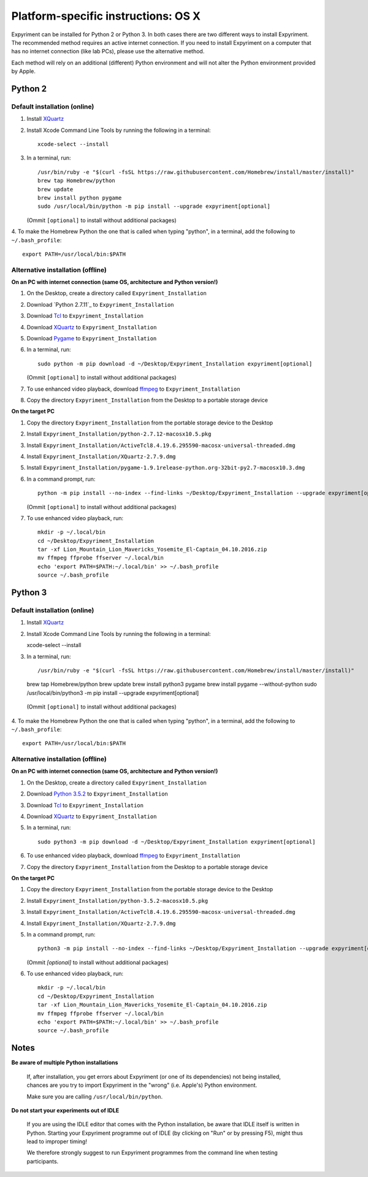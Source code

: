 .. _OSX:

Platform-specific instructions: OS X
====================================

Expyriment can be installed for Python 2 or Python 3. In both cases there are
two different ways to install Expyriment. The recommended method requires an
active internet connection. If you need to install Expyriment on a computer that
has no internet connection (like lab PCs), please use the alternative method. 

Each method will rely on an additional (different) Python environment and will
not alter the Python environment provided by Apple.


Python 2
--------

Default installation (online)
~~~~~~~~~~~~~~~~~~~~~~~~~~~~~

1. Install XQuartz_

2. Install Xcode Command Line Tools by running the following in a terminal::

    xcode-select --install

3. In a terminal, run::

    /usr/bin/ruby -e "$(curl -fsSL https://raw.githubusercontent.com/Homebrew/install/master/install)"
    brew tap Homebrew/python
    brew update
    brew install python pygame
    sudo /usr/local/bin/python -m pip install --upgrade expyriment[optional]

   (Ommit ``[optional]`` to install without additional packages)
   
4. To make the Homebrew Python the one that is called when typing "python", in a
terminal, add the following to ``~/.bash_profile``::

    export PATH=/usr/local/bin:$PATH


Alternative installation (offline)
~~~~~~~~~~~~~~~~~~~~~~~~~~~~~~~~~~

**On an PC with internet connection (same OS, architecture and Python version!)**

1. On the Desktop, create a directory called ``Expyriment_Installation``

2. Download `Python 2.7.11`_ to  ``Expyriment_Installation``

3. Download Tcl_ to ``Expyriment_Installation``

4. Download XQuartz_ to ``Expyriment_Installation``

5. Download Pygame_ to ``Expyriment_Installation``

6. In a terminal, run::

    sudo python -m pip download -d ~/Desktop/Expyriment_Installation expyriment[optional]
    
   (Ommit ``[optional]`` to install without additional packages)
 
7. To use enhanced video playback, download ffmpeg_ to ``Expyriment_Installation``

8. Copy the directory ``Expyriment_Installation`` from the Desktop to a portable storage device


**On the target PC**

1. Copy the directory ``Expyriment_Installation`` from the portable storage device to the Desktop

2. Install ``Expyriment_Installation/python-2.7.12-macosx10.5.pkg``

3. Install ``Expyriment_Installation/ActiveTcl8.4.19.6.295590-macosx-universal-threaded.dmg``

4. Install ``Expyriment_Installation/XQuartz-2.7.9.dmg``

5. Install ``Expyriment_Installation/pygame-1.9.1release-python.org-32bit-py2.7-macosx10.3.dmg``

6. In a command prompt, run::

    python -m pip install --no-index --find-links ~/Desktop/Expyriment_Installation --upgrade expyriment[optional]

   (Ommit ``[optional]`` to install without additional packages)
   
7. To use enhanced video playback, run::

    mkdir -p ~/.local/bin
    cd ~/Desktop/Expyriment_Installation
    tar -xf Lion_Mountain_Lion_Mavericks_Yosemite_El-Captain_04.10.2016.zip
    mv ffmpeg ffprobe ffserver ~/.local/bin
    echo 'export PATH=$PATH:~/.local/bin' >> ~/.bash_profile
    source ~/.bash_profile


Python 3
--------

Default installation (online)
~~~~~~~~~~~~~~~~~~~~~~~~~~~~~

1. Install XQuartz_

2. Install Xcode Command Line Tools by running the following in a terminal::

   xcode-select --install

3. In a terminal, run::

   /usr/bin/ruby -e "$(curl -fsSL https://raw.githubusercontent.com/Homebrew/install/master/install)"
   brew tap Homebrew/python
   brew update
   brew install python3 pygame
   brew install pygame --without-python
   sudo /usr/local/bin/python3 -m pip install --upgrade expyriment[optional]
   
  (Ommit ``[optional]`` to install without additional packages)

4. To make the Homebrew Python the one that is called when typing "python", in a
terminal, add the following to ``~/.bash_profile``::

    export PATH=/usr/local/bin:$PATH


Alternative installation (offline)
~~~~~~~~~~~~~~~~~~~~~~~~~~~~~~~~~~

**On an PC with internet connection (same OS, architecture and Python version!)**

1. On the Desktop, create a directory called ``Expyriment_Installation``

2. Download `Python 3.5.2`_ to  ``Expyriment_Installation``

3. Download Tcl_ to ``Expyriment_Installation``

4. Download XQuartz_ to ``Expyriment_Installation``

5. In a terminal, run::

    sudo python3 -m pip download -d ~/Desktop/Expyriment_Installation expyriment[optional]
 
6. To use enhanced video playback, download ffmpeg_ to ``Expyriment_Installation``

7. Copy the directory ``Expyriment_Installation`` from the Desktop to a portable storage device


**On the target PC**

1. Copy the directory ``Expyriment_Installation`` from the portable storage device to the Desktop

2. Install ``Expyriment_Installation/python-3.5.2-macosx10.5.pkg``

3. Install ``Expyriment_Installation/ActiveTcl8.4.19.6.295590-macosx-universal-threaded.dmg``

4. Install ``Expyriment_Installation/XQuartz-2.7.9.dmg``

5. In a command prompt, run::

    python3 -m pip install --no-index --find-links ~/Desktop/Expyriment_Installation --upgrade expyriment[optional]
    
   (Ommit `[optional]` to install without additional packages)

6. To use enhanced video playback, run::

    mkdir -p ~/.local/bin
    cd ~/Desktop/Expyriment_Installation
    tar -xf Lion_Mountain_Lion_Mavericks_Yosemite_El-Captain_04.10.2016.zip
    mv ffmpeg ffprobe ffserver ~/.local/bin
    echo 'export PATH=$PATH:~/.local/bin' >> ~/.bash_profile
    source ~/.bash_profile



Notes
-----

**Be aware of multiple Python installations**

    If, after installation, you get errors about Expyriment (or one of its dependencies)
    not being installed, chances are you try to import Expyriment in the "wrong"
    (i.e. Apple's) Python environment.

    Make sure you are calling ``/usr/local/bin/python``.

**Do not start your experiments out of IDLE**

    If you are using the IDLE editor that comes with the Python installation, 
    be aware that IDLE itself is written in Python. Starting your Expyriment 
    programme out of IDLE (by clicking on "Run" or by pressing F5), might thus 
    lead to improper timing!

    We therefore strongly suggest to run Expyriment programmes from the command 
    line when testing participants.


.. _`Python 2.7.12`: https://www.python.org/ftp/python/2.7.12/python-2.7.12-macosx10.5.pkg
.. _`Python 3.5.2`: https://www.python.org/ftp/python/3.5.2/python-3.5.2-macosx10.5.pkg
.. _Tcl: http://www.activestate.com/activetcl/downloads/thank-you?dl=http://downloads.activestate.com/ActiveTcl/releases/8.4.19.6/ActiveTcl8.4.19.6.295590-macosx-universal-threaded.dmg
.. _XQuartz: https://dl.bintray.com/xquartz/downloads/XQuartz-2.7.9.dmg
.. _Pygame: http://pygame.org/ftp/pygame-1.9.1release-python.org-32bit-py2.7-macosx10.3.dmg
.. _ffmpeg: http://www.ffmpegmac.net/resources/Lion_Mountain_Lion_Mavericks_Yosemite_El-Captain_04.10.2016.zip
